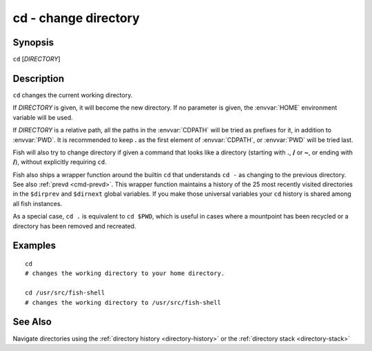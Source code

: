 .. _cmd-cd:

cd - change directory
=====================

Synopsis
--------

``cd`` [*DIRECTORY*]

Description
-----------
``cd`` changes the current working directory.

If *DIRECTORY* is given, it will become the new directory. If no parameter is given, the :envvar:`HOME` environment variable will be used.

If *DIRECTORY* is a relative path, all the paths in the :envvar:`CDPATH` will be tried as prefixes for it, in addition to :envvar:`PWD`.
It is recommended to keep **.** as the first element of :envvar:`CDPATH`, or :envvar:`PWD` will be tried last.

Fish will also try to change directory if given a command that looks like a directory (starting with **.**, **/** or **~**, or ending with **/**), without explicitly requiring ``cd``.

Fish also ships a wrapper function around the builtin ``cd`` that understands ``cd -`` as changing to the previous directory.
See also :ref:`prevd <cmd-prevd>`.
This wrapper function maintains a history of the 25 most recently visited directories in the ``$dirprev`` and ``$dirnext`` global variables.
If you make those universal variables your ``cd`` history is shared among all fish instances.

As a special case, ``cd .`` is equivalent to ``cd $PWD``, which is useful in cases where a mountpoint has been recycled or a directory has been removed and recreated.

Examples
--------

::

    cd
    # changes the working directory to your home directory.
    
    cd /usr/src/fish-shell
    # changes the working directory to /usr/src/fish-shell

See Also
--------

Navigate directories using the :ref:`directory history <directory-history>` or the :ref:`directory stack <directory-stack>`
